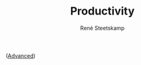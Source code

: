 #+TITLE: Productivity
#+AUTHOR: René Steetskamp
#+STARTUP: showall inlineimages


  [[./img/GTD-workflow.png]]
([[file://img/GTD-advanced workflow.png][Advanced]])
